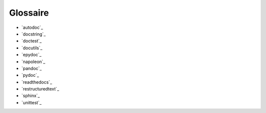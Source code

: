 Glossaire
=========

- `autodoc`_
- `docstring`_
- `doctest`_
- `docutils`_
- `epydoc`_
- `napoleon`_
- `pandoc`_
- `pydoc`_
- `readthedocs`_
- `restructuredtext`_
- `sphinx`_
- `unittest`_
